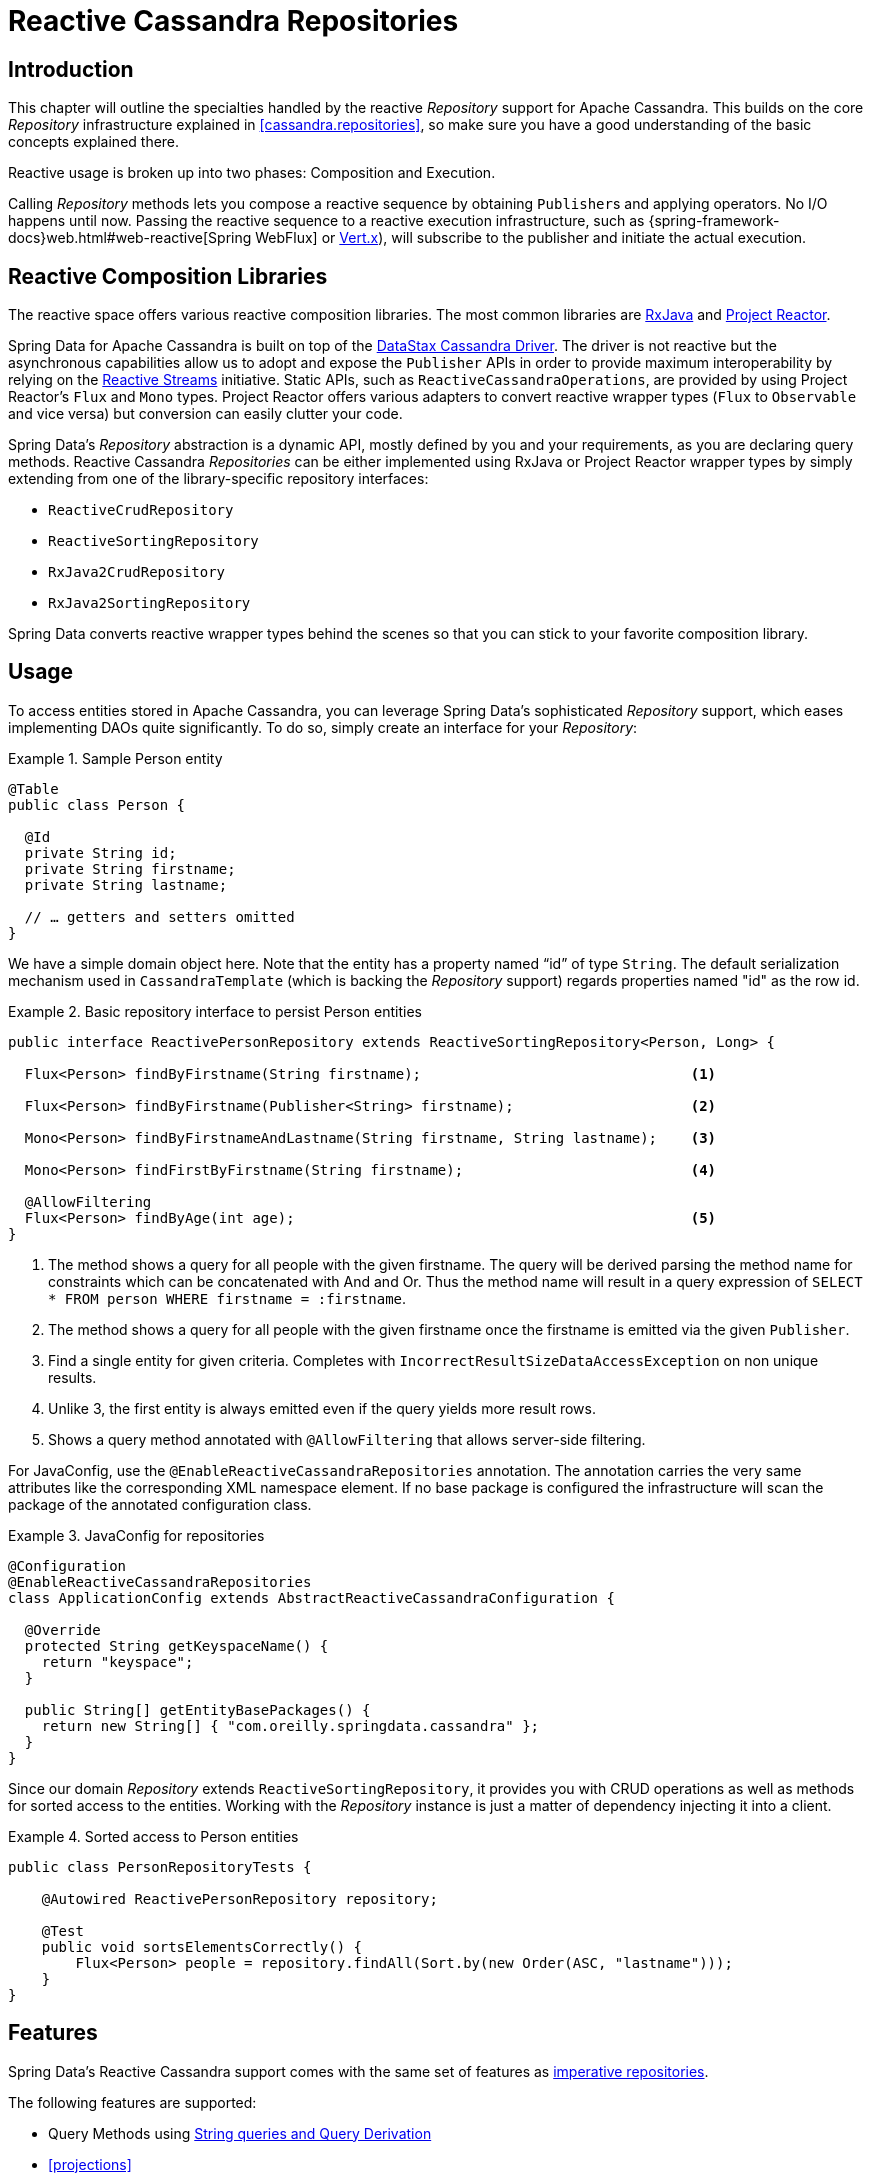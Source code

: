 [[cassandra.reactive.repositories]]
= Reactive Cassandra Repositories


[[cassandra.reactive.repositories.intro]]
== Introduction

This chapter will outline the specialties handled by the reactive _Repository_ support for Apache Cassandra.
This builds on the core _Repository_ infrastructure explained in <<cassandra.repositories>>, so make sure
you have a good understanding of the basic concepts explained there.

Reactive usage is broken up into two phases: Composition and Execution.

Calling _Repository_ methods lets you compose a reactive sequence by obtaining ``Publisher``s and applying operators.
No I/O happens until now. Passing the reactive sequence to a reactive execution infrastructure,
such as {spring-framework-docs}web.html#web-reactive[Spring WebFlux]
or http://vertx.io/docs/vertx-reactive-streams/java/[Vert.x]), will subscribe to the publisher and initiate
the actual execution.


[[cassandra.reactive.repositories.libraries]]
== Reactive Composition Libraries

The reactive space offers various reactive composition libraries. The most common libraries are
https://github.com/ReactiveX/RxJava[RxJava] and https://projectreactor.io/[Project Reactor].

Spring Data for Apache Cassandra is built on top of the https://github.com/datastax/java-driver[DataStax Cassandra Driver].
The driver is not reactive but the asynchronous capabilities allow us to adopt and expose the `Publisher` APIs
in order to provide maximum interoperability by relying on the http://www.reactive-streams.org/[Reactive Streams] initiative.
Static APIs, such as `ReactiveCassandraOperations`, are provided by using Project Reactor's `Flux` and `Mono` types.
Project Reactor offers various adapters to convert reactive wrapper types (`Flux` to `Observable` and vice versa)
but conversion can easily clutter your code.

Spring Data's _Repository_ abstraction is a dynamic API, mostly defined by you and your requirements,
as you are declaring query methods. Reactive Cassandra _Repositories_ can be either implemented using RxJava
or Project Reactor wrapper types by simply extending from one of the library-specific repository interfaces:

* `ReactiveCrudRepository`
* `ReactiveSortingRepository`
* `RxJava2CrudRepository`
* `RxJava2SortingRepository`

Spring Data converts reactive wrapper types behind the scenes so that you can stick to your favorite composition library.


[[cassandra.reactive.repositories.usage]]
== Usage

To access entities stored in Apache Cassandra, you can leverage Spring Data's sophisticated _Repository_ support,
which eases implementing DAOs quite significantly. To do so, simply create an interface for your _Repository_:

.Sample Person entity
====
[source,java]
----
@Table
public class Person {

  @Id
  private String id;
  private String firstname;
  private String lastname;

  // … getters and setters omitted
}
----
====

We have a simple domain object here. Note that the entity has a property named "`id`" of type `String`.
The default serialization mechanism used in `CassandraTemplate` (which is backing the _Repository_ support)
regards properties named "id" as the row id.

.Basic repository interface to persist Person entities
====
[source]
----
public interface ReactivePersonRepository extends ReactiveSortingRepository<Person, Long> {

  Flux<Person> findByFirstname(String firstname);                                <1>

  Flux<Person> findByFirstname(Publisher<String> firstname);                     <2>

  Mono<Person> findByFirstnameAndLastname(String firstname, String lastname);    <3>

  Mono<Person> findFirstByFirstname(String firstname);                           <4>

  @AllowFiltering
  Flux<Person> findByAge(int age);                                               <5>
}
----
<1> The method shows a query for all people with the given firstname. The query will be derived parsing the method name for constraints which can be concatenated with And and Or. Thus the method name will result in a query expression of `SELECT * FROM person WHERE firstname = :firstname`.
<2> The method shows a query for all people with the given firstname once the firstname is emitted via the given `Publisher`.
<3> Find a single entity for given criteria. Completes with `IncorrectResultSizeDataAccessException` on non unique results.
<4> Unlike 3, the first entity is always emitted even if the query yields more result rows.
<5> Shows a query method annotated with `@AllowFiltering` that allows server-side filtering.
====

For JavaConfig, use the `@EnableReactiveCassandraRepositories` annotation. The annotation carries the very same attributes
like the corresponding XML namespace element. If no base package is configured the infrastructure will scan the package
of the annotated configuration class.

.JavaConfig for repositories
====
[source,java]
----
@Configuration
@EnableReactiveCassandraRepositories
class ApplicationConfig extends AbstractReactiveCassandraConfiguration {

  @Override
  protected String getKeyspaceName() {
    return "keyspace";
  }

  public String[] getEntityBasePackages() {
    return new String[] { "com.oreilly.springdata.cassandra" };
  }
}
----
====

Since our domain _Repository_ extends `ReactiveSortingRepository`, it provides you with CRUD operations
as well as methods for sorted access to the entities. Working with the _Repository_ instance is just a matter of
dependency injecting it into a client.

.Sorted access to Person entities
====
[source,java]
----
public class PersonRepositoryTests {

    @Autowired ReactivePersonRepository repository;

    @Test
    public void sortsElementsCorrectly() {
        Flux<Person> people = repository.findAll(Sort.by(new Order(ASC, "lastname")));
    }
}
----
====

[[cassandra.reactive.repositories.features]]
== Features

Spring Data's Reactive Cassandra support comes with the same set of features as
<<cassandra.repositories,imperative repositories>>.

The following features are supported:

* Query Methods using <<cassandra.repositories.queries,String queries and Query Derivation>>
* <<projections>>

NOTE: Query methods must return a reactive type. Resolved types (`User` vs. `Mono<User>`) are not supported.
